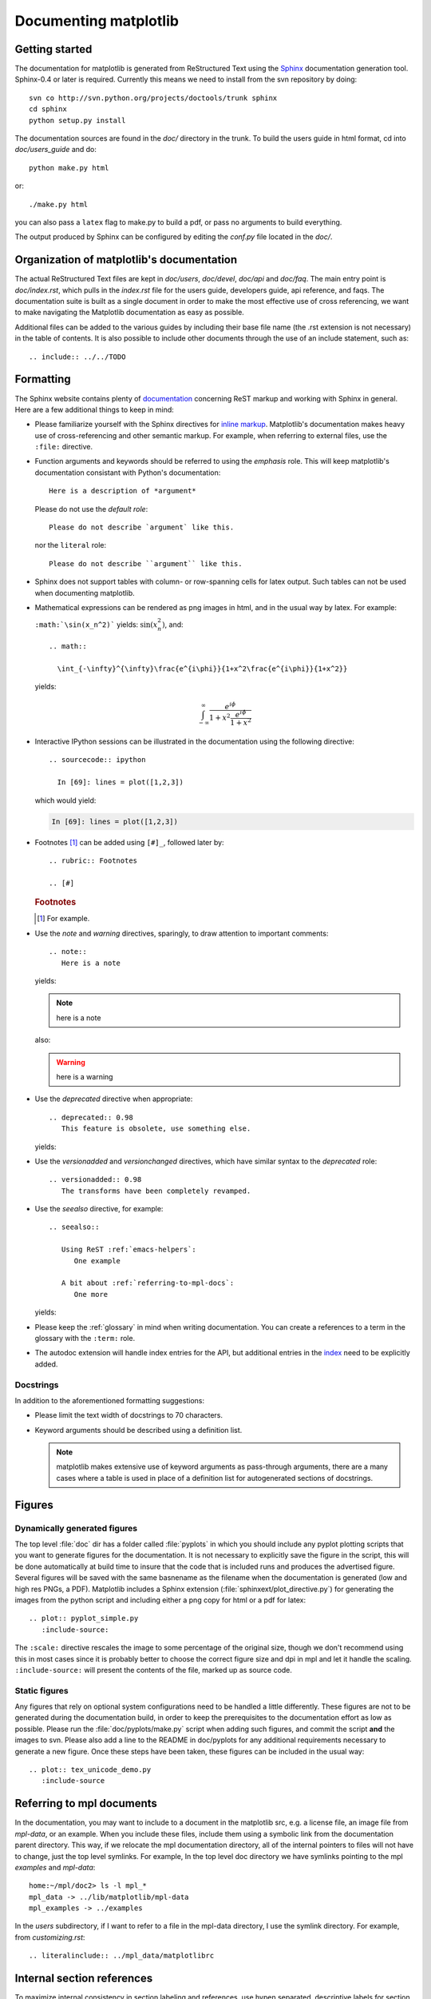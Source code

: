 .. _documenting-matplotlib:

**********************
Documenting matplotlib
**********************

Getting started
===============

The documentation for matplotlib is generated from ReStructured Text
using the Sphinx_ documentation generation tool. Sphinx-0.4 or later
is required. Currently this means we need to install from the svn
repository by doing::

  svn co http://svn.python.org/projects/doctools/trunk sphinx
  cd sphinx
  python setup.py install

.. _Sphinx: http://sphinx.pocoo.org/

The documentation sources are found in the `doc/` directory in the trunk.
To build the users guide in html format, cd into `doc/users_guide` and do::

  python make.py html

or::

  ./make.py html

you can also pass a ``latex`` flag to make.py to build a pdf, or pass no
arguments to build everything.

The output produced by Sphinx can be configured by editing the `conf.py`
file located in the `doc/`.


Organization of matplotlib's documentation
==========================================

The actual ReStructured Text files are kept in `doc/users`, `doc/devel`,
`doc/api` and `doc/faq`. The main entry point is `doc/index.rst`, which pulls
in the `index.rst` file for the users guide, developers guide, api reference,
and faqs. The documentation suite is built as a single document in order to
make the most effective use of cross referencing, we want to make navigating
the Matplotlib documentation as easy as possible.

Additional files can be added to the various guides by including their base
file name (the .rst extension is not necessary) in the table of contents.
It is also possible to include other documents through the use of an include
statement, such as::

  .. include:: ../../TODO


.. _formatting-mpl-docs:

Formatting
==========

The Sphinx website contains plenty of documentation_ concerning ReST markup and
working with Sphinx in general. Here are a few additional things to keep in mind:

* Please familiarize yourself with the Sphinx directives for `inline
  markup`_. Matplotlib's documentation makes heavy use of cross-referencing and
  other semantic markup. For example, when referring to external files, use the
  ``:file:`` directive.

* Function arguments and keywords should be referred to using the *emphasis*
  role. This will keep matplotlib's documentation consistant with Python's
  documentation::

    Here is a description of *argument*

  Please do not use the `default role`::

    Please do not describe `argument` like this.

  nor the ``literal`` role::

    Please do not describe ``argument`` like this.

* Sphinx does not support tables with column- or row-spanning cells for
  latex output. Such tables can not be used when documenting matplotlib.

* Mathematical expressions can be rendered as png images in html, and in the
  usual way by latex. For example:

  ``:math:`\sin(x_n^2)``` yields: :math:`\sin(x_n^2)`, and::

    .. math::

      \int_{-\infty}^{\infty}\frac{e^{i\phi}}{1+x^2\frac{e^{i\phi}}{1+x^2}}

  yields:

  .. math::

    \int_{-\infty}^{\infty}\frac{e^{i\phi}}{1+x^2\frac{e^{i\phi}}{1+x^2}}

* Interactive IPython sessions can be illustrated in the documentation using
  the following directive::

    .. sourcecode:: ipython

      In [69]: lines = plot([1,2,3])

  which would yield:

  .. sourcecode:: ipython

    In [69]: lines = plot([1,2,3])

* Footnotes [#]_ can be added using ``[#]_``, followed later by::

    .. rubric:: Footnotes

    .. [#]

  .. rubric:: Footnotes

  .. [#] For example.

* Use the *note* and *warning* directives, sparingly, to draw attention to
  important comments::

    .. note::
       Here is a note

  yields:

  .. note::
     here is a note

  also:

  .. warning::
     here is a warning

* Use the *deprecated* directive when appropriate::

    .. deprecated:: 0.98
       This feature is obsolete, use something else.

  yields:

  .. deprecated:: 0.98
     This feature is obsolete, use something else.

* Use the *versionadded* and *versionchanged* directives, which have similar
  syntax to the *deprecated* role::

    .. versionadded:: 0.98
       The transforms have been completely revamped.

  .. versionadded:: 0.98
     The transforms have been completely revamped.

* Use the *seealso* directive, for example::

    .. seealso::

       Using ReST :ref:`emacs-helpers`:
          One example

       A bit about :ref:`referring-to-mpl-docs`:
          One more

  yields:

  .. seealso::

     Using ResT :ref:`emacs-helpers`:
        One example

     A bit about :ref:`referring-to-mpl-docs`:
        One more

* Please keep the :ref:`glossary` in mind when writing documentation. You can
  create a references to a term in the glossary with the ``:term:`` role.

* The autodoc extension will handle index entries for the API, but additional
  entries in the index_ need to be explicitly added.

.. _documentation: http://sphinx.pocoo.org/contents.html
.. _`inline markup`: http://sphinx.pocoo.org/markup/inline.html
.. _index: http://sphinx.pocoo.org/markup/para.html#index-generating-markup

Docstrings
----------

In addition to the aforementioned formatting suggestions:

* Please limit the text width of docstrings to 70 characters.

* Keyword arguments should be described using a definition list.

  .. note::
     matplotlib makes extensive use of keyword arguments as pass-through
     arguments, there are a many cases where a table is used in place of a
     definition list for autogenerated sections of docstrings.


Figures
=======

Dynamically generated figures
-----------------------------

The top level :file:`doc` dir has a folder called :file:`pyplots` in
which you should include any pyplot plotting scripts that you want to
generate figures for the documentation.  It is not necessary to
explicitly save the figure in the script, this will be done
automatically at build time to insure that the code that is included
runs and produces the advertised figure.  Several figures will be
saved with the same basnename as the filename when the documentation
is generated (low and high res PNGs, a PDF).  Matplotlib includes a
Sphinx extension (:file:`sphinxext/plot_directive.py`) for generating
the images from the python script and including either a png copy for
html or a pdf for latex::

   .. plot:: pyplot_simple.py
      :include-source:

The ``:scale:`` directive rescales the image to some percentage of the
original size, though we don't recommend using this in most cases
since it is probably better to choose the correct figure size and dpi
in mpl and let it handle the scaling. ``:include-source:`` will
present the contents of the file, marked up as source code.

Static figures
--------------

Any figures that rely on optional system configurations need to be handled a
little differently. These figures are not to be generated during the
documentation build, in order to keep the prerequisites to the documentation
effort as low as possible. Please run the :file:`doc/pyplots/make.py` script
when adding such figures, and commit the script **and** the images to
svn. Please also add a line to the README in doc/pyplots for any additional
requirements necessary to generate a new figure. Once these steps have been
taken, these figures can be included in the usual way::

   .. plot:: tex_unicode_demo.py
      :include-source


.. _referring-to-mpl-docs:

Referring to mpl documents
==========================

In the documentation, you may want to include to a document in the
matplotlib src, e.g. a license file, an image file from `mpl-data`, or an
example.  When you include these files, include them using a symbolic
link from the documentation parent directory.  This way, if we
relocate the mpl documentation directory, all of the internal pointers
to files will not have to change, just the top level symlinks.  For
example, In the top level doc directory we have symlinks pointing to
the mpl `examples` and `mpl-data`::

    home:~/mpl/doc2> ls -l mpl_*
    mpl_data -> ../lib/matplotlib/mpl-data
    mpl_examples -> ../examples


In the `users` subdirectory, if I want to refer to a file in the mpl-data
directory, I use the symlink directory.  For example, from
`customizing.rst`::

   .. literalinclude:: ../mpl_data/matplotlibrc


.. _internal-section-refs:

Internal section references
===========================

To maximize internal consistency in section labeling and references,
use hypen separated, descriptive labels for section references, eg::

    .. _howto-webapp:

and refer to it using  the standard reference syntax::

    See :ref:`howto-webapp`

Keep in mind that we may want to reorganize the contents later, so
let's avoid top level names in references like ``user`` or ``devel``
or ``faq`` unless necesssary, because for example the FAQ "what is a
backend?" could later become part of the users guide, so the label::

    .. _what-is-a-backend

is better than::

    .. _faq-backend

In addition, since underscores are widely used by Sphinx itself, let's prefer
hyphens to separate words.



Section names, etc
==================

For everything but top level chapters, please use ``Upper lower`` for
section titles, eg ``Possible hangups`` rather than ``Possible
Hangups``

Inheritance diagrams
====================

Class inheritance diagrams can be generated with the
``inheritance-diagram`` directive.  To use it, you provide the
directive with a number of class or module names (separated by
whitespace).  If a module name is provided, all classes in that module
will be used.  All of the ancestors of these classes will be included
in the inheritance diagram.

A single option is available: *parts* controls how many of parts in
the path to the class are shown.  For example, if *parts* == 1, the
class ``matplotlib.patches.Patch`` is shown as ``Patch``.  If *parts*
== 2, it is shown as ``patches.Patch``.  If *parts* == 0, the full
path is shown.

Example::

    .. inheritance-diagram:: matplotlib.patches matplotlib.lines matplotlib.text
       :parts: 2

.. inheritance-diagram:: matplotlib.patches matplotlib.lines matplotlib.text
   :parts: 2


.. _emacs-helpers:

Emacs helpers
=============

There is an emacs mode `rst.el
<http://docutils.sourceforge.net/tools/editors/emacs/rst.el>`_ which
automates many important ReST tasks like building and updateing
table-of-contents, and promoting or demoting section headings.  Here
is the basic ``.emacs`` configuration::

    (require 'rst)
    (setq auto-mode-alist
          (append '(("\\.txt$" . rst-mode)
                    ("\\.rst$" . rst-mode)
                    ("\\.rest$" . rst-mode)) auto-mode-alist))


Some helpful functions::

    C-c TAB - rst-toc-insert

      Insert table of contents at point

    C-c C-u - rst-toc-update

        Update the table of contents at point

    C-c C-l rst-shift-region-left

        Shift region to the left

    C-c C-r rst-shift-region-right

        Shift region to the right

